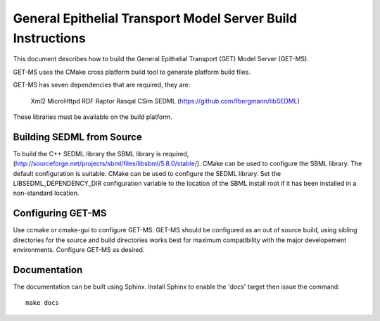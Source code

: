 .. _get-model-server-build:

============================================================
General Epithelial Transport Model Server Build Instructions
============================================================

This document describes how to build the General Epithelial Transport (GET) Model Server (GET-MS).

GET-MS uses the CMake cross platform build tool to generate platform build files.

GET-MS has seven dependencies that are required, they are:

  Xml2
  MicroHttpd
  RDF
  Raptor
  Rasqal
  CSim
  SEDML (https://github.com/fbergmann/libSEDML)

These libraries must be available on the build platform.

Building SEDML from Source
==========================

To build the C++ SEDML library the SBML library is required, (http://sourceforge.net/projects/sbml/files/libsbml/5.8.0/stable/).  CMake can be used to configure the SBML library.  The default configuration is suitable.  CMake can be used to configure the SEDML library.  Set the LIBSEDML_DEPENDENCY_DIR configuration variable to the location of the SBML install root if it has been installed in a non-standard location.

Configuring GET-MS
==================

Use ccmake or cmake-gui to configure GET-MS.  GET-MS should be configured as an out of source build, using sibling directories for the source and build directories works best for maximum compatibility with the major developement environments.  Configure GET-MS as desired.


Documentation
=============

The documentation can be built using Sphinx.  Install Sphinx to enable the 'docs' target then issue the command::

  make docs


